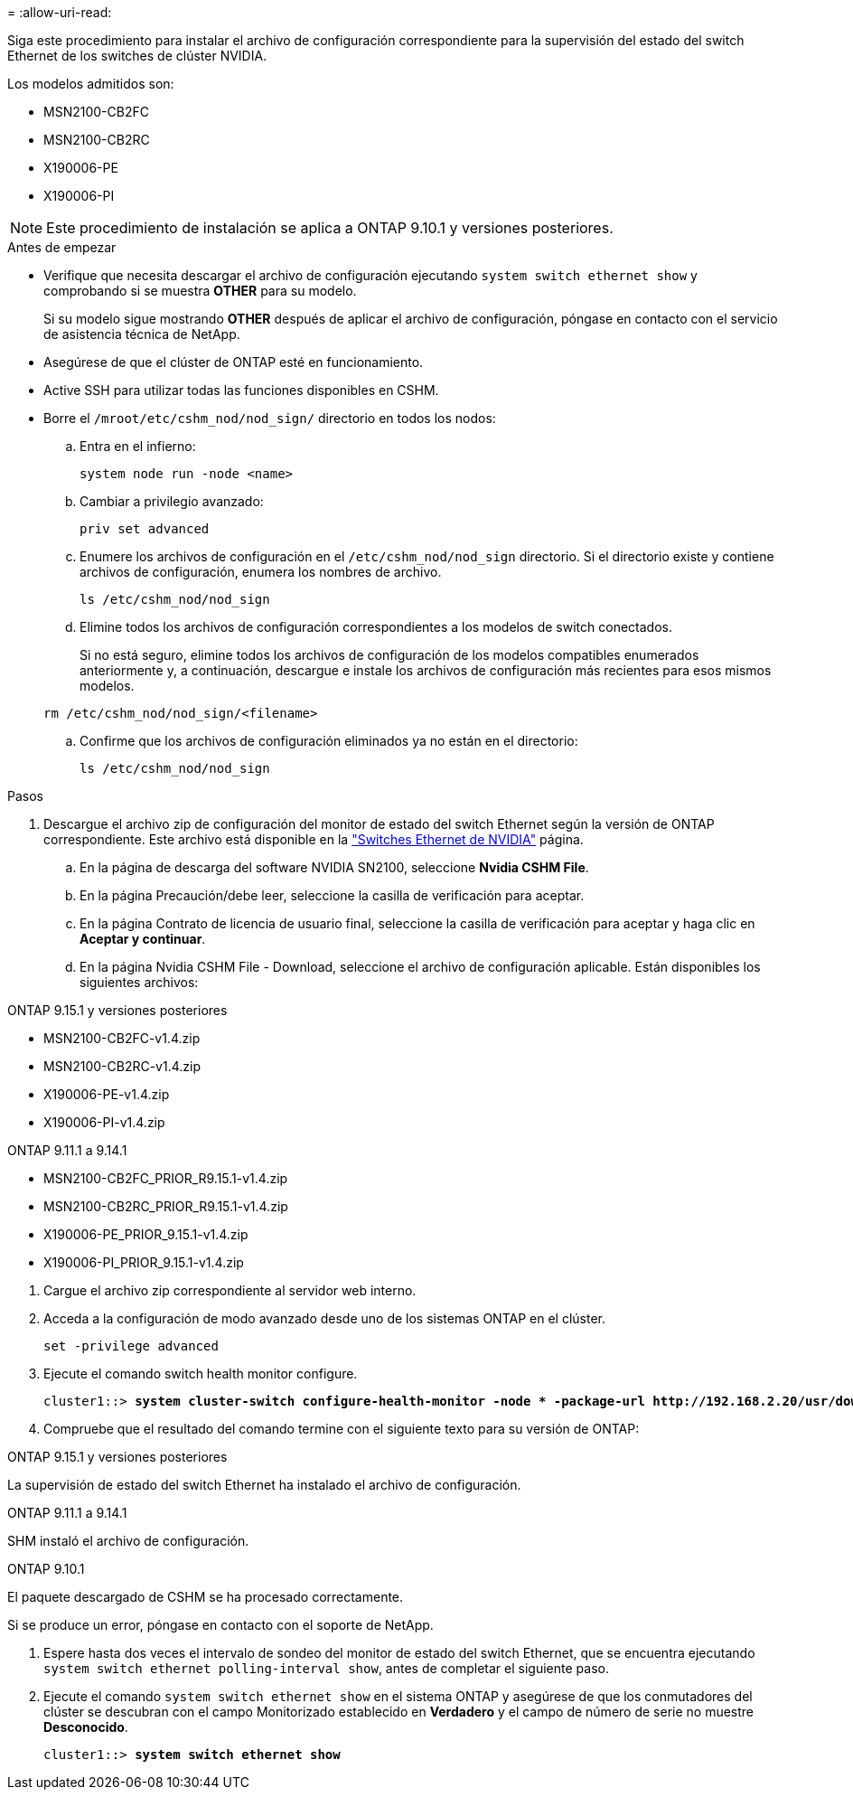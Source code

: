 = 
:allow-uri-read: 


Siga este procedimiento para instalar el archivo de configuración correspondiente para la supervisión del estado del switch Ethernet de los switches de clúster NVIDIA.

Los modelos admitidos son:

* MSN2100-CB2FC
* MSN2100-CB2RC
* X190006-PE
* X190006-PI



NOTE: Este procedimiento de instalación se aplica a ONTAP 9.10.1 y versiones posteriores.

.Antes de empezar
* Verifique que necesita descargar el archivo de configuración ejecutando `system switch ethernet show` y comprobando si se muestra *OTHER* para su modelo.
+
Si su modelo sigue mostrando *OTHER* después de aplicar el archivo de configuración, póngase en contacto con el servicio de asistencia técnica de NetApp.

* Asegúrese de que el clúster de ONTAP esté en funcionamiento.
* Active SSH para utilizar todas las funciones disponibles en CSHM.
* Borre el `/mroot/etc/cshm_nod/nod_sign/` directorio en todos los nodos:
+
.. Entra en el infierno:
+
`system node run -node <name>`

.. Cambiar a privilegio avanzado:
+
`priv set advanced`

.. Enumere los archivos de configuración en el `/etc/cshm_nod/nod_sign` directorio. Si el directorio existe y contiene archivos de configuración, enumera los nombres de archivo.
+
`ls /etc/cshm_nod/nod_sign`

.. Elimine todos los archivos de configuración correspondientes a los modelos de switch conectados.
+
Si no está seguro, elimine todos los archivos de configuración de los modelos compatibles enumerados anteriormente y, a continuación, descargue e instale los archivos de configuración más recientes para esos mismos modelos.

+
`rm /etc/cshm_nod/nod_sign/<filename>`

.. Confirme que los archivos de configuración eliminados ya no están en el directorio:
+
`ls /etc/cshm_nod/nod_sign`





.Pasos
. Descargue el archivo zip de configuración del monitor de estado del switch Ethernet según la versión de ONTAP correspondiente. Este archivo está disponible en la https://mysupport.netapp.com/site/info/nvidia-cluster-switch["Switches Ethernet de NVIDIA"^] página.
+
.. En la página de descarga del software NVIDIA SN2100, seleccione *Nvidia CSHM File*.
.. En la página Precaución/debe leer, seleccione la casilla de verificación para aceptar.
.. En la página Contrato de licencia de usuario final, seleccione la casilla de verificación para aceptar y haga clic en *Aceptar y continuar*.
.. En la página Nvidia CSHM File - Download, seleccione el archivo de configuración aplicable. Están disponibles los siguientes archivos:




[role="tabbed-block"]
====
.ONTAP 9.15.1 y versiones posteriores
--
* MSN2100-CB2FC-v1.4.zip
* MSN2100-CB2RC-v1.4.zip
* X190006-PE-v1.4.zip
* X190006-PI-v1.4.zip


--
.ONTAP 9.11.1 a 9.14.1
--
* MSN2100-CB2FC_PRIOR_R9.15.1-v1.4.zip
* MSN2100-CB2RC_PRIOR_R9.15.1-v1.4.zip
* X190006-PE_PRIOR_9.15.1-v1.4.zip
* X190006-PI_PRIOR_9.15.1-v1.4.zip


--
====
. [[step2]]Cargue el archivo zip correspondiente al servidor web interno.
. Acceda a la configuración de modo avanzado desde uno de los sistemas ONTAP en el clúster.
+
`set -privilege advanced`

. Ejecute el comando switch health monitor configure.
+
[listing, subs="+quotes"]
----
cluster1::> *system cluster-switch configure-health-monitor -node * -package-url http://192.168.2.20/usr/download/_[filename.zip]_*
----
. Compruebe que el resultado del comando termine con el siguiente texto para su versión de ONTAP:


[role="tabbed-block"]
====
.ONTAP 9.15.1 y versiones posteriores
--
La supervisión de estado del switch Ethernet ha instalado el archivo de configuración.

--
.ONTAP 9.11.1 a 9.14.1
--
SHM instaló el archivo de configuración.

--
.ONTAP 9.10.1
--
El paquete descargado de CSHM se ha procesado correctamente.

--
====
Si se produce un error, póngase en contacto con el soporte de NetApp.

. [[step6]]Espere hasta dos veces el intervalo de sondeo del monitor de estado del switch Ethernet, que se encuentra ejecutando `system switch ethernet polling-interval show`, antes de completar el siguiente paso.
. Ejecute el comando `system switch ethernet show` en el sistema ONTAP y asegúrese de que los conmutadores del clúster se descubran con el campo Monitorizado establecido en *Verdadero* y el campo de número de serie no muestre *Desconocido*.
+
[listing, subs="+quotes"]
----
cluster1::> *system switch ethernet show*
----

